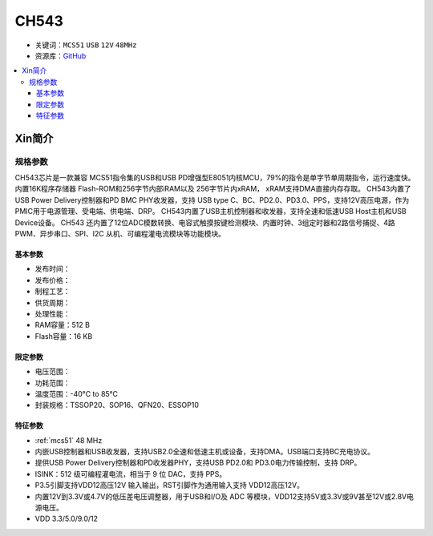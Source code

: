 .. _NO_016:
.. _ch543:

CH543
==========

* 关键词：``MCS51`` ``USB`` ``12V`` ``48MHz``
* 资源库：`GitHub <https://github.com/SoCXin/CH543>`_

.. contents::
    :local:

Xin简介
-----------

.. image:: ./images/CH543.png
    :target: http://www.wch.cn/products/CH543.html

规格参数
~~~~~~~~~~~

CH543芯片是一款兼容 MCS51指令集的USB和USB PD增强型E8051内核MCU，79%的指令是单字节单周期指令，运行速度快。内置16K程序存储器 Flash-ROM和256字节内部iRAM以及 256字节片内xRAM， xRAM支持DMA直接内存存取。
CH543内置了USB Power Delivery控制器和PD BMC PHY收发器，支持 USB type C、BC、PD2.0、PD3.0、PPS，支持12V高压电源，作为PMIC用于电源管理、受电端、供电端、DRP。
CH543内置了USB主机控制器和收发器，支持全速和低速USB Host主机和USB Device设备。
CH543 还内置了12位ADC模数转换、电容式触摸按键检测模块、内置时钟、3组定时器和2路信号捕捉、4路PWM、异步串口、SPI、I2C 从机、可编程灌电流模块等功能模块。


基本参数
^^^^^^^^^^^

* 发布时间：
* 发布价格：
* 制程工艺：
* 供货周期：
* 处理性能：
* RAM容量：512 B
* Flash容量：16 KB


限定参数
^^^^^^^^^^^

* 电压范围：
* 功耗范围：
* 温度范围：-40°C to 85°C
* 封装规格：TSSOP20、SOP16、QFN20、ESSOP10


特征参数
^^^^^^^^^^^

* :ref:`mcs51` 48 MHz
* 内嵌USB控制器和USB收发器，支持USB2.0全速和低速主机或设备，支持DMA。USB端口支持BC充电协议。
* 提供USB Power Delivery控制器和PD收发器PHY，支持USB PD2.0和 PD3.0电力传输控制，支持 DRP。
* ISINK：512 级可编程灌电流，相当于 9 位 DAC，支持 PPS。
* P3.5引脚支持VDD12高压12V 输入输出，RST引脚作为通用输入支持 VDD12高压12V。
* 内置12V到3.3V或4.7V的低压差电压调整器，用于USB和I/O及 ADC 等模块，VDD12支持5V或3.3V或9V甚至12V或2.8V电源电压。
* VDD 3.3/5.0/9.0/12

